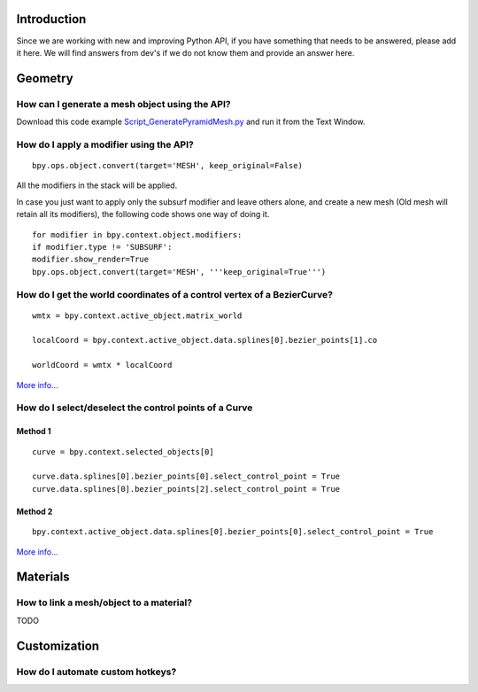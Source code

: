 
..    TODO/Review: {{review|partial=X}} .


Introduction
============

Since we are working with new and improving Python API,
if you have something that needs to be answered, please add it here.
We will find answers from dev's if we do not know them and provide an answer here.


Geometry
========

How can I generate a mesh object using the API?
-----------------------------------------------

Download this code example
`Script_GeneratePyramidMesh.py <https://svn.blender.org/svnroot/bf-extensions/contrib/py/api-doc/Script_GeneratePyramidMesh.py>`__
and run it from the Text Window.


How do I apply a modifier using the API?
----------------------------------------

::


   bpy.ops.object.convert(target='MESH', keep_original=False)


All the modifiers in the stack will be applied.

In case you just want to apply only the subsurf modifier and leave others alone,
and create a new mesh (Old mesh will retain all its modifiers), the
following code shows one way of doing it.
::


   for modifier in bpy.context.object.modifiers:
   if modifier.type != 'SUBSURF':
   modifier.show_render=True
   bpy.ops.object.convert(target='MESH', '''keep_original=True''')


How do I get the world coordinates of a control vertex of a BezierCurve?
------------------------------------------------------------------------

::


   wmtx = bpy.context.active_object.matrix_world

   localCoord = bpy.context.active_object.data.splines[0].bezier_points[1].co

   worldCoord = wmtx * localCoord


.. figure:: /images/Manual-Part20-scripting-faq-CV-in-world-coords.jpg
   :width: 480px
   :figwidth: 480px


`More info... <https://sites.google.com/site/satishgoda/blender/blog/blender25xscriptinggettingtheworldcoordinates>`__


How do I select/deselect the control points of a Curve
------------------------------------------------------

Method 1
~~~~~~~~

.. figure:: /images/Manual-Part20-scripting-faq-select-curve-control-point-method-1.jpg
   :width: 480px
   :figwidth: 480px


::


   curve = bpy.context.selected_objects[0]

   curve.data.splines[0].bezier_points[0].select_control_point = True
   curve.data.splines[0].bezier_points[2].select_control_point = True


Method 2
~~~~~~~~

.. figure:: /images/Manual-Part20-scripting-faq-select-curve-control-point-method-2.jpg
   :width: 480px
   :figwidth: 480px


::


   bpy.context.active_object.data.splines[0].bezier_points[0].select_control_point = True


`More info... <https://sites.google.com/site/satishgoda/blender/blog/blender25xScriptingSelectCVusingPython>`__


Materials
=========

How to link a mesh/object to a material?
----------------------------------------

TODO


Customization
=============

How do I automate custom hotkeys?
---------------------------------

